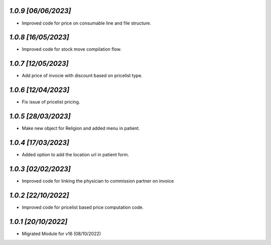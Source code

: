 `1.0.9                                                       [06/06/2023]`
***************************************************************************
- Improved code for price on consumable line and file structure.

`1.0.8                                                       [16/05/2023]`
***************************************************************************
- Improved code for stock move compilation flow.

`1.0.7                                                       [12/05/2023]`
***************************************************************************
- Add price of invocie with discount based on pricelist type.

`1.0.6                                                       [12/04/2023]`
***************************************************************************
- Fix issue of pricelist pricing.

`1.0.5                                                       [28/03/2023]`
***************************************************************************
- Make new object for Religion and added menu in patient.

`1.0.4                                                       [17/03/2023]`
***************************************************************************
- Added option to add the location url in patient form.

`1.0.3                                                       [02/02/2023]`
***************************************************************************
- Improved code for linking the physician to commission partner on invoice

`1.0.2                                                        [22/10/2022]`
***************************************************************************
- Improved code for pricelist based price computation code.

`1.0.1                                                        [20/10/2022]`
***************************************************************************
- Migrated Module for v16 (08/10/2022)